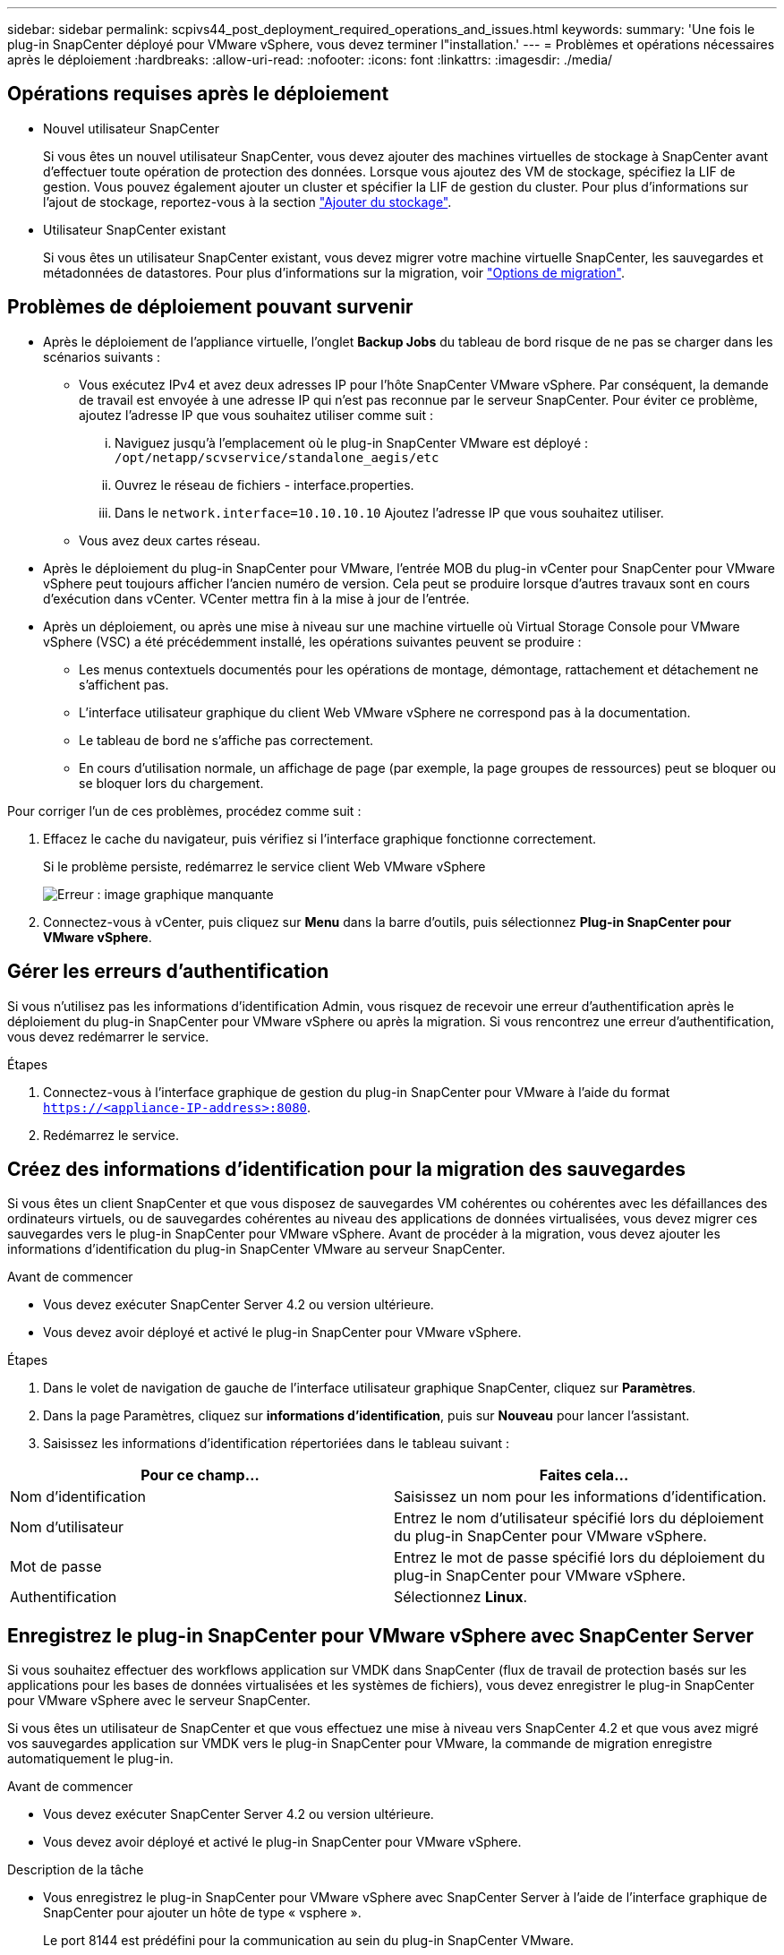 ---
sidebar: sidebar 
permalink: scpivs44_post_deployment_required_operations_and_issues.html 
keywords:  
summary: 'Une fois le plug-in SnapCenter déployé pour VMware vSphere, vous devez terminer l"installation.' 
---
= Problèmes et opérations nécessaires après le déploiement
:hardbreaks:
:allow-uri-read: 
:nofooter: 
:icons: font
:linkattrs: 
:imagesdir: ./media/




== Opérations requises après le déploiement

* Nouvel utilisateur SnapCenter
+
Si vous êtes un nouvel utilisateur SnapCenter, vous devez ajouter des machines virtuelles de stockage à SnapCenter avant d'effectuer toute opération de protection des données. Lorsque vous ajoutez des VM de stockage, spécifiez la LIF de gestion. Vous pouvez également ajouter un cluster et spécifier la LIF de gestion du cluster. Pour plus d'informations sur l'ajout de stockage, reportez-vous à la section link:scpivs44_add_storage_01.html["Ajouter du stockage"^].

* Utilisateur SnapCenter existant
+
Si vous êtes un utilisateur SnapCenter existant, vous devez migrer votre machine virtuelle SnapCenter, les sauvegardes et métadonnées de datastores. Pour plus d'informations sur la migration, voir link:scpivs44_migrate.html#migration-options.html["Options de migration"^].





== Problèmes de déploiement pouvant survenir

* Après le déploiement de l'appliance virtuelle, l'onglet *Backup Jobs* du tableau de bord risque de ne pas se charger dans les scénarios suivants :
+
** Vous exécutez IPv4 et avez deux adresses IP pour l'hôte SnapCenter VMware vSphere. Par conséquent, la demande de travail est envoyée à une adresse IP qui n'est pas reconnue par le serveur SnapCenter. Pour éviter ce problème, ajoutez l'adresse IP que vous souhaitez utiliser comme suit :
+
... Naviguez jusqu'à l'emplacement où le plug-in SnapCenter VMware est déployé : `/opt/netapp/scvservice/standalone_aegis/etc`
... Ouvrez le réseau de fichiers - interface.properties.
... Dans le `network.interface=10.10.10.10` Ajoutez l'adresse IP que vous souhaitez utiliser.


** Vous avez deux cartes réseau.


* Après le déploiement du plug-in SnapCenter pour VMware, l'entrée MOB du plug-in vCenter pour SnapCenter pour VMware vSphere peut toujours afficher l'ancien numéro de version. Cela peut se produire lorsque d'autres travaux sont en cours d'exécution dans vCenter. VCenter mettra fin à la mise à jour de l'entrée.
* Après un déploiement, ou après une mise à niveau sur une machine virtuelle où Virtual Storage Console pour VMware vSphere (VSC) a été précédemment installé, les opérations suivantes peuvent se produire :
+
** Les menus contextuels documentés pour les opérations de montage, démontage, rattachement et détachement ne s'affichent pas.
** L'interface utilisateur graphique du client Web VMware vSphere ne correspond pas à la documentation.
** Le tableau de bord ne s'affiche pas correctement.
** En cours d'utilisation normale, un affichage de page (par exemple, la page groupes de ressources) peut se bloquer ou se bloquer lors du chargement.




Pour corriger l'un de ces problèmes, procédez comme suit :

. Effacez le cache du navigateur, puis vérifiez si l'interface graphique fonctionne correctement.
+
Si le problème persiste, redémarrez le service client Web VMware vSphere

+
image:scpivs44_image5.png["Erreur : image graphique manquante"]

. Connectez-vous à vCenter, puis cliquez sur *Menu* dans la barre d'outils, puis sélectionnez *Plug-in SnapCenter pour VMware vSphere*.




== Gérer les erreurs d'authentification

Si vous n'utilisez pas les informations d'identification Admin, vous risquez de recevoir une erreur d'authentification après le déploiement du plug-in SnapCenter pour VMware vSphere ou après la migration. Si vous rencontrez une erreur d'authentification, vous devez redémarrer le service.

.Étapes
. Connectez-vous à l'interface graphique de gestion du plug-in SnapCenter pour VMware à l'aide du format `https://<appliance-IP-address>:8080`.
. Redémarrez le service.




== Créez des informations d'identification pour la migration des sauvegardes

Si vous êtes un client SnapCenter et que vous disposez de sauvegardes VM cohérentes ou cohérentes avec les défaillances des ordinateurs virtuels, ou de sauvegardes cohérentes au niveau des applications de données virtualisées, vous devez migrer ces sauvegardes vers le plug-in SnapCenter pour VMware vSphere. Avant de procéder à la migration, vous devez ajouter les informations d'identification du plug-in SnapCenter VMware au serveur SnapCenter.

.Avant de commencer
* Vous devez exécuter SnapCenter Server 4.2 ou version ultérieure.
* Vous devez avoir déployé et activé le plug-in SnapCenter pour VMware vSphere.


.Étapes
. Dans le volet de navigation de gauche de l'interface utilisateur graphique SnapCenter, cliquez sur *Paramètres*.
. Dans la page Paramètres, cliquez sur *informations d'identification*, puis sur *Nouveau* pour lancer l'assistant.
. Saisissez les informations d'identification répertoriées dans le tableau suivant :


|===
| Pour ce champ… | Faites cela… 


| Nom d'identification | Saisissez un nom pour les informations d'identification. 


| Nom d'utilisateur | Entrez le nom d'utilisateur spécifié lors du déploiement du plug-in SnapCenter pour VMware vSphere. 


| Mot de passe | Entrez le mot de passe spécifié lors du déploiement du plug-in SnapCenter pour VMware vSphere. 


| Authentification | Sélectionnez *Linux*. 
|===


== Enregistrez le plug-in SnapCenter pour VMware vSphere avec SnapCenter Server

Si vous souhaitez effectuer des workflows application sur VMDK dans SnapCenter (flux de travail de protection basés sur les applications pour les bases de données virtualisées et les systèmes de fichiers), vous devez enregistrer le plug-in SnapCenter pour VMware vSphere avec le serveur SnapCenter.

Si vous êtes un utilisateur de SnapCenter et que vous effectuez une mise à niveau vers SnapCenter 4.2 et que vous avez migré vos sauvegardes application sur VMDK vers le plug-in SnapCenter pour VMware, la commande de migration enregistre automatiquement le plug-in.

.Avant de commencer
* Vous devez exécuter SnapCenter Server 4.2 ou version ultérieure.
* Vous devez avoir déployé et activé le plug-in SnapCenter pour VMware vSphere.


.Description de la tâche
* Vous enregistrez le plug-in SnapCenter pour VMware vSphere avec SnapCenter Server à l'aide de l'interface graphique de SnapCenter pour ajouter un hôte de type « vsphere ».
+
Le port 8144 est prédéfini pour la communication au sein du plug-in SnapCenter VMware.

+
Vous pouvez enregistrer plusieurs instances du plug-in SnapCenter pour VMware vSphere sur le même SnapCenter Server 4.2 afin de prendre en charge les opérations de protection des données basées sur les applications sur les machines virtuelles. Vous ne pouvez pas enregistrer le même plug-in SnapCenter pour VMware vSphere sur plusieurs serveurs SnapCenter.

* Pour les vCenters en mode lié, vous devez enregistrer le plug-in SnapCenter pour VMware vSphere pour chaque vCenter.


.Étapes
. Dans le volet de navigation gauche de l'interface graphique SnapCenter, cliquez sur *hosts*.
. Vérifiez que l'onglet *Managed Hosts* est sélectionné en haut, puis localisez le nom d'hôte de l'appliance virtuelle et vérifiez qu'il résout à partir du serveur SnapCenter.
. Cliquez sur *Ajouter* pour lancer l'assistant.
. Dans la boîte de dialogue *Ajouter des hôtes*, spécifiez l'hôte à ajouter au serveur SnapCenter comme indiqué dans le tableau suivant :
+
|===
| Pour ce champ… | Faites cela… 


| Type d'hôte | Sélectionnez *vSphere* comme type d'hôte. 


| Nom d'hôte | Vérifiez l'adresse IP de l'appliance virtuelle. 


| Informations d'identification | Entrez le nom d'utilisateur et le mot de passe du plug-in SnapCenter VMware fourni lors du déploiement. 
|===
. Cliquez sur *soumettre*.
+
Lorsque l'hôte VM a été ajouté avec succès, il s'affiche dans l'onglet Managed Hosts.

. Dans le volet de navigation de gauche, cliquez sur *Paramètres*, puis sur l'onglet *Credential*, puis cliquez sur image:scpivs44_image6.png["Erreur : image graphique manquante"] *Ajouter* pour ajouter des informations d'identification pour l'appliance virtuelle.
. Fournissez les informations d'identification spécifiées lors du déploiement du plug-in SnapCenter pour VMware vSphere.
+

NOTE: Vous devez sélectionner Linux pour le champ authentification.



Si les informations d'identification du plug-in SnapCenter pour VMware vSphere sont modifiées, vous devez mettre à jour l'enregistrement dans SnapCenter Server à l'aide de la page hôtes gérés SnapCenter.

